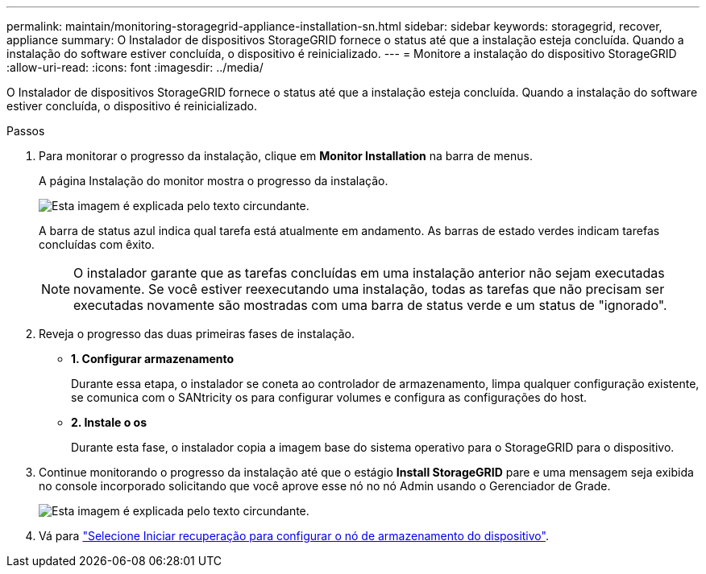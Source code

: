 ---
permalink: maintain/monitoring-storagegrid-appliance-installation-sn.html 
sidebar: sidebar 
keywords: storagegrid, recover, appliance 
summary: O Instalador de dispositivos StorageGRID fornece o status até que a instalação esteja concluída. Quando a instalação do software estiver concluída, o dispositivo é reinicializado. 
---
= Monitore a instalação do dispositivo StorageGRID
:allow-uri-read: 
:icons: font
:imagesdir: ../media/


[role="lead"]
O Instalador de dispositivos StorageGRID fornece o status até que a instalação esteja concluída. Quando a instalação do software estiver concluída, o dispositivo é reinicializado.

.Passos
. Para monitorar o progresso da instalação, clique em *Monitor Installation* na barra de menus.
+
A página Instalação do monitor mostra o progresso da instalação.

+
image::../media/monitor_installation_configure_storage.gif[Esta imagem é explicada pelo texto circundante.]

+
A barra de status azul indica qual tarefa está atualmente em andamento. As barras de estado verdes indicam tarefas concluídas com êxito.

+

NOTE: O instalador garante que as tarefas concluídas em uma instalação anterior não sejam executadas novamente. Se você estiver reexecutando uma instalação, todas as tarefas que não precisam ser executadas novamente são mostradas com uma barra de status verde e um status de "ignorado".

. Reveja o progresso das duas primeiras fases de instalação.
+
** *1. Configurar armazenamento*
+
Durante essa etapa, o instalador se coneta ao controlador de armazenamento, limpa qualquer configuração existente, se comunica com o SANtricity os para configurar volumes e configura as configurações do host.

** *2. Instale o os*
+
Durante esta fase, o instalador copia a imagem base do sistema operativo para o StorageGRID para o dispositivo.



. Continue monitorando o progresso da instalação até que o estágio *Install StorageGRID* pare e uma mensagem seja exibida no console incorporado solicitando que você aprove esse nó no nó Admin usando o Gerenciador de Grade.
+
image::../media/monitor_installation_install_sgws.gif[Esta imagem é explicada pelo texto circundante.]

. Vá para link:selecting-start-recovery-to-configure-appliance-storage-node.html["Selecione Iniciar recuperação para configurar o nó de armazenamento do dispositivo"].

